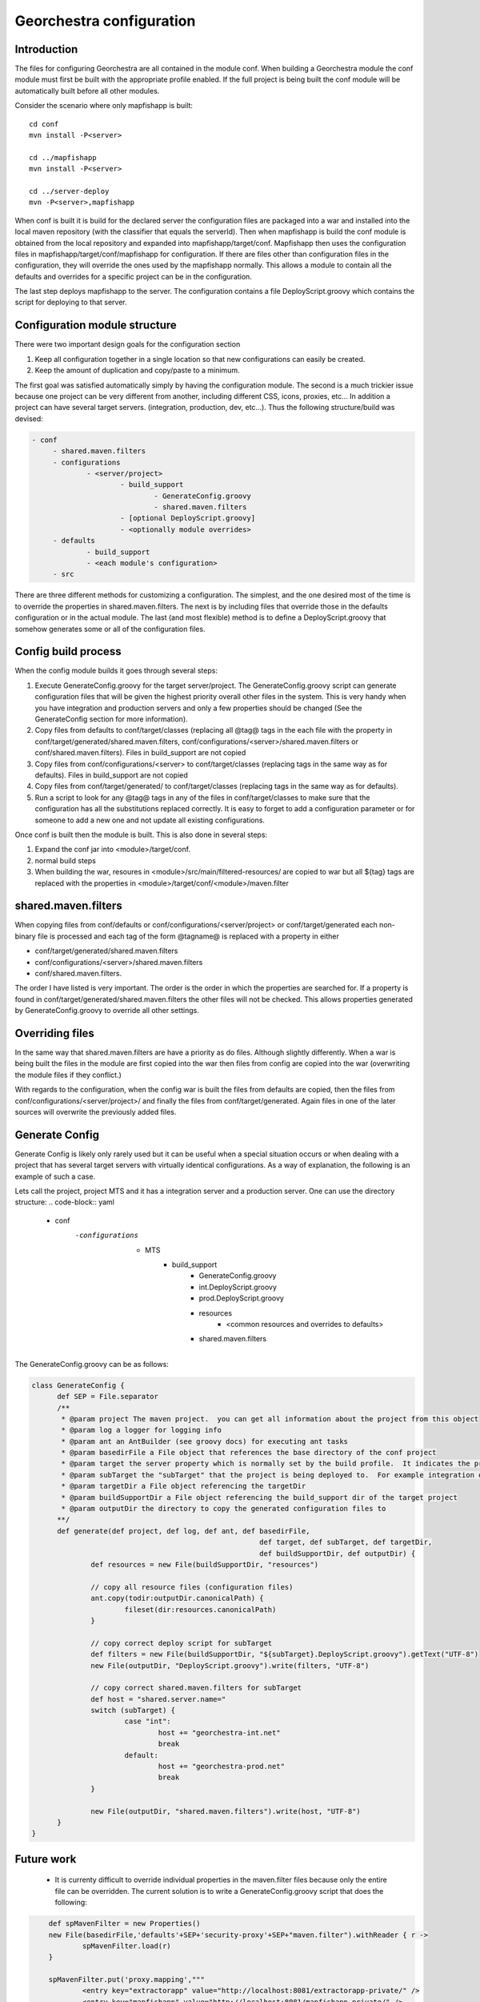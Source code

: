 .. _`georchestra.fr.documentation.developer.configuration`:

==========================
Georchestra configuration
==========================

Introduction
=============

The files for configuring Georchestra are all contained in the module conf.  When building a Georchestra module the conf module must first be built with the appropriate profile enabled.  If the full project is being built the conf module will be automatically built before all other modules.  

Consider the scenario where only mapfishapp is built:

::
	
	cd conf
	mvn install -P<server>
	
	cd ../mapfishapp
	mvn install -P<server>
	
	cd ../server-deploy
	mvn -P<server>,mapfishapp

When conf is built it is build for the declared server the configuration files are packaged into a war and installed into the local maven repository (with the classifier that equals the serverId).  Then when mapfishapp is build the conf module is obtained from the local repository and expanded into mapfishapp/target/conf.  Mapfishapp then uses the configuration files in mapfishapp/target/conf/mapfishapp for configuration.  If there are files other than configuration files in the configuration, they will override the ones used by the mapfishapp normally.  This allows a module to contain all the defaults and overrides for a specific project can be in the configuration.

The last step deploys mapfishapp to the server.  The configuration contains a file DeployScript.groovy which contains the script for deploying to that server.

Configuration module structure
================================

There were two important design goals for the configuration section

#. Keep all configuration together in a single location so that new configurations can easily be created.
#. Keep the amount of duplication and copy/paste to a minimum.

The first goal was satisfied automatically simply by having the configuration module.  The second is a much trickier issue because one project can be very different from another, including different CSS, icons, proxies, etc...  In addition a project can have several target servers. (integration, production, dev, etc...).  Thus the following structure/build was devised:

.. code-block:: yaml

   - conf
	- shared.maven.filters
	- configurations
		- <server/project>
			- build_support
				- GenerateConfig.groovy
				- shared.maven.filters
			- [optional DeployScript.groovy]
			- <optionally module overrides>
	- defaults
		- build_support
		- <each module's configuration>
	- src

There are three different methods for customizing a configuration.  The simplest, and the one desired most of the time is to override the properties in shared.maven.filters.  The next is by including files that override those in the defaults configuration or in the actual module.  The last (and most flexible) method is to define a DeployScript.groovy that somehow generates some or all of the configuration files.  

Config build process
======================

When the config module builds it goes through several steps:

#. Execute GenerateConfig.groovy for the target server/project. The GenerateConfig.groovy 
   script can generate configuration files that will be given the highest 
   priority overall other files in the system. This is very handy when you have 
   integration and production servers and only a few properties should be changed 
   (See the GenerateConfig section for more information).
#. Copy files from defaults to conf/target/classes (replacing all @tag@ tags in 
   the each file with the property in conf/target/generated/shared.maven.filters, 
   conf/configurations/<server>/shared.maven.filters or conf/shared.maven.filters). 
   Files in build_support are not copied
#. Copy files from conf/configurations/<server> to conf/target/classes (replacing 
   tags in the same way as for defaults).  Files in build_support are not copied
#. Copy files from conf/target/generated/ to conf/target/classes (replacing tags 
   in the same way as for defaults).
#. Run a script to look for any @tag@ tags in any of the files in conf/target/classes 
   to make sure that the configuration has all the substitutions replaced correctly. 
   It is easy to forget to add a configuration parameter or for someone to add a new 
   one and not update all existing configurations.  
 
Once conf is built then the module is built.  This is also done in several steps:

#. Expand the conf jar into <module>/target/conf.
#. normal build steps
#. When building the war, resoures in <module>/src/main/filtered-resources/ are 
   copied to war but all ${tag} tags are replaced with the properties in <module>/target/conf/<module>/maven.filter

shared.maven.filters
======================

When copying files from conf/defaults or conf/configurations/<server/project> or conf/target/generated each non-binary file is processed and each tag of the form @tagname@ is replaced with a property in either 

* conf/target/generated/shared.maven.filters
* conf/configurations/<server>/shared.maven.filters
* conf/shared.maven.filters.  

The order I have listed is very important.  The order is the order in which the properties are searched for.  If a property is found in conf/target/generated/shared.maven.filters the other files will not be checked.  This allows properties generated by GenerateConfig.groovy to override all other settings.

Overriding files 
================== 

In the same way that shared.maven.filters are have a priority as do files.  
Although slightly differently.  When a war is being built the files in the 
module are first copied into the war then files from config are copied into 
the war (overwriting the module files if they conflict.)

With regards to the configuration, when the config war is built the files from 
defaults are copied, then the files from conf/configurations/<server/project>/ 
and finally the files from conf/target/generated. Again files in one of the 
later sources will overwrite the previously added files.

Generate Config
================

Generate Config is likely only rarely used but it can be useful when a special situation occurs or when dealing with a project that has several target servers with virtually identical configurations.  As a way of explanation, the following is an example of such a case.

Lets call the project, project MTS and it has a integration server and a production server.  One can use the directory structure:
.. code-block:: yaml
	
	- conf
	    -configurations
		- MTS
			- build_support
				- GenerateConfig.groovy
				- int.DeployScript.groovy
				- prod.DeployScript.groovy
				- resources
					- <common resources and overrides to defaults>
				- shared.maven.filters

The GenerateConfig.groovy can be as follows:

.. code-block:: java
	
  class GenerateConfig {
	def SEP = File.separator
	/**
	 * @param project The maven project.  you can get all information about the project from this object
	 * @param log a logger for logging info
	 * @param ant an AntBuilder (see groovy docs) for executing ant tasks
	 * @param basedirFile a File object that references the base directory of the conf project
	 * @param target the server property which is normally set by the build profile.  It indicates the project that is being built
	 * @param subTarget the "subTarget" that the project is being deployed to.  For example integration or production
	 * @param targetDir a File object referencing the targetDir
	 * @param buildSupportDir a File object referencing the build_support dir of the target project
	 * @param outputDir the directory to copy the generated configuration files to
        **/
	def generate(def project, def log, def ant, def basedirFile, 
							def target, def subTarget, def targetDir, 
							def buildSupportDir, def outputDir) {
		def resources = new File(buildSupportDir, "resources")

		// copy all resource files (configuration files)
		ant.copy(todir:outputDir.canonicalPath) {
			fileset(dir:resources.canonicalPath)
		}
		
		// copy correct deploy script for subTarget
		def filters = new File(buildSupportDir, "${subTarget}.DeployScript.groovy").getText("UTF-8")
		new File(outputDir, "DeployScript.groovy").write(filters, "UTF-8")

		// copy correct shared.maven.filters for subTarget
		def host = "shared.server.name="
		switch (subTarget) {
			case "int": 
				host += "georchestra-int.net"
				break
			default: 
				host += "georchestra-prod.net"
				break
		}
		
		new File(outputDir, "shared.maven.filters").write(host, "UTF-8")
	}
  }


Future work
============

 * It is currenty difficult to override individual properties in the maven.filter files because only the entire file can be overridden.  The current solution is to write a GenerateConfig.groovy script that does the following:

.. code-block:: java
	
	def spMavenFilter = new Properties()
	new File(basedirFile,'defaults'+SEP+'security-proxy'+SEP+"maven.filter").withReader { r -> 
		spMavenFilter.load(r)
	}
	
	spMavenFilter.put('proxy.mapping',"""
		<entry key="extractorapp" value="http://localhost:8081/extractorapp-private/" />
		<entry key="mapfishapp" value="http://localhost:8081/mapfishapp-private/" />
		<entry key="geonetwork" value="http://localhost:8081/geonetwork-private/" />
		<entry key="catalogapp" value="http://localhost:8081/catalogapp-private/" />
		<entry key="geoserver" value="http://localhost:8181/geoserver/" />
		<entry key="geowebcache" value="http://localhost:8081/geowebcache-private/" />""".replaceAll("\n|\t",""))
	
	def spDir = new File(outputDir,'security-proxy')
	spDir.mkdirs()
    new File(spDir, "maven.filter").withWriter{ w -> spMavenFilter.store(w,"updated by pigma's GenerateConfig class")}

A better solution is to add a maven.filter.overrides file that is empty by 
default, but each module will use to source properties from, with higher 
priority than the other maven.filter file.  This is easy.  In each pom.xml a 
new filter needs to be defined BEFORE the maven.filter filter.  And an empty 
file is added to each module (or the build script can generate an empty file).

